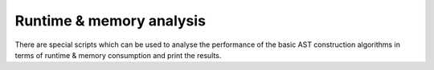 
Runtime & memory analysis
-------------------------

There are special scripts which can be used to analyse the performance of the basic AST construction algorithms in terms of runtime & memory consumption and print the results.